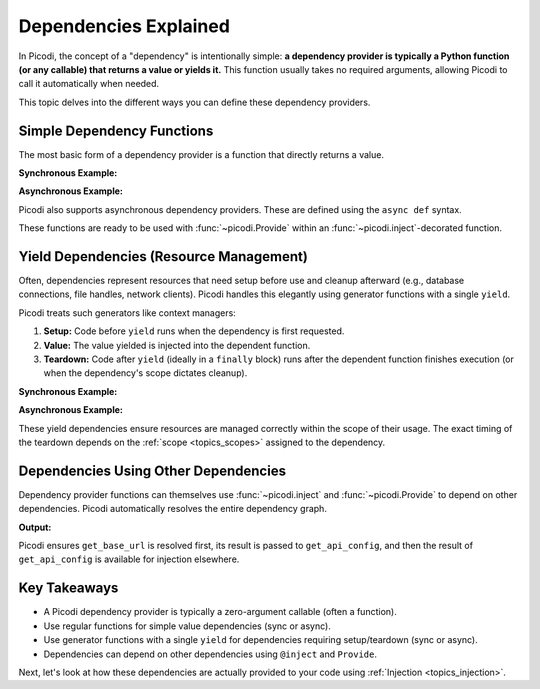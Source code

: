 .. _topics_dependencies:

######################
Dependencies Explained
######################

In Picodi, the concept of a "dependency" is intentionally simple: **a dependency provider is typically
a Python function (or any callable) that returns a value or yields it.**
This function usually takes no required arguments, allowing Picodi to call it automatically when needed.

This topic delves into the different ways you can define these dependency providers.

***************************
Simple Dependency Functions
***************************

The most basic form of a dependency provider is a function that directly returns a value.

**Synchronous Example:**

.. testcode:: simple_dependency

    def get_database_url() -> str:
        """Returns the connection string for the database."""
        return "postgresql://user:password@host:port/dbname"


    def get_settings() -> dict:
        """Loads and returns application settings."""
        # In a real app, this might load from a file or environment variables
        return {"timeout": 30, "retries": 3}

**Asynchronous Example:**

Picodi also supports asynchronous dependency providers.
These are defined using the ``async def`` syntax.

.. testcode:: simple_async_dependency

    import asyncio


    async def get_external_api_key() -> str:
        """Fetches an API key from a secure vault (simulated)."""
        print("Fetching API key...")
        await asyncio.sleep(0.1)  # Simulate I/O
        return "secret-api-key-12345"

These functions are ready to be used with :func:`~picodi.Provide`
within an :func:`~picodi.inject`-decorated function.

****************************************
Yield Dependencies (Resource Management)
****************************************

Often, dependencies represent resources that need setup before use and cleanup afterward
(e.g., database connections, file handles, network clients).
Picodi handles this elegantly using generator functions with a single ``yield``.

Picodi treats such generators like context managers:

1.  **Setup:** Code before ``yield`` runs when the dependency is first requested.
2.  **Value:** The value yielded is injected into the dependent function.
3.  **Teardown:** Code after ``yield`` (ideally in a ``finally`` block) runs after the
    dependent function finishes execution (or when the dependency's scope dictates cleanup).

**Synchronous Example:**

.. testcode:: yield_dependency

    import sqlite3


    def get_db_cursor():
        """Provides a database cursor and ensures the connection is closed."""
        connection = sqlite3.connect(":memory:")
        print("DB Connection Opened")
        cursor = connection.cursor()
        try:
            yield cursor  # Provide the cursor
        finally:
            connection.close()
            print("DB Connection Closed")

**Asynchronous Example:**

.. testcode:: async_yield_dependency

    import asyncio


    class AsyncResource:  # Example async resource
        async def setup(self):
            print("Async Resource Setup")
            await asyncio.sleep(0.05)
            return self

        async def close(self):
            print("Async Resource Closed")
            await asyncio.sleep(0.05)

        async def do_work(self):
            print("Async Resource Working")


    async def get_async_resource():
        """Provides an async resource with setup and teardown."""
        resource = AsyncResource()
        await resource.setup()
        try:
            yield resource
        finally:
            await resource.close()

These yield dependencies ensure resources are managed correctly within the scope of their usage.
The exact timing of the teardown depends on the :ref:`scope <topics_scopes>` assigned to the dependency.

*************************************
Dependencies Using Other Dependencies
*************************************

Dependency provider functions can themselves use :func:`~picodi.inject` and :func:`~picodi.Provide`
to depend on other dependencies. Picodi automatically resolves the entire dependency graph.

.. testcode:: nested_dependencies

    from picodi import Provide, inject


    def get_base_url() -> str:
        return "https://config-service.com"


    @inject  # get_api_config depends on get_base_url
    def get_api_config(url: str = Provide(get_base_url)) -> dict:
        print(f"Fetching config from {url}")
        # Simulate fetching config based on the URL
        return {"key": "config-key", "timeout": 5}


    # Another function can now depend on get_api_config
    @inject
    def use_config(config: dict = Provide(get_api_config)):
        api_key = config["key"]
        print(f"Using API key: {api_key}")
        return api_key


    use_config()

**Output:**

.. testoutput:: nested_dependencies

    Fetching config from https://config-service.com
    Using API key: config-key

Picodi ensures ``get_base_url`` is resolved first, its result is passed to ``get_api_config``,
and then the result of ``get_api_config`` is available for injection elsewhere.

*************
Key Takeaways
*************

*   A Picodi dependency provider is typically a zero-argument callable (often a function).
*   Use regular functions for simple value dependencies (sync or async).
*   Use generator functions with a single ``yield`` for dependencies requiring setup/teardown (sync or async).
*   Dependencies can depend on other dependencies using ``@inject`` and ``Provide``.

Next, let's look at how these dependencies are actually provided to your code using :ref:`Injection <topics_injection>`.
